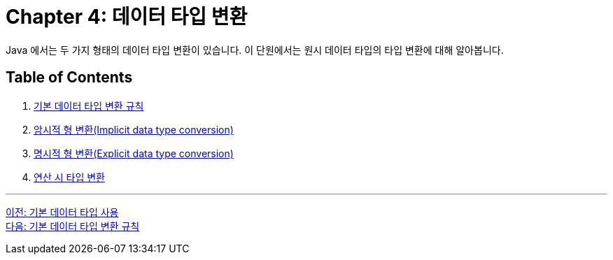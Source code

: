 = Chapter 4: 데이터 타입 변환

Java 에서는 두 가지 형태의 데이터 타입 변환이 있습니다. 이 단원에서는 원시 데이터 타입의 타입 변환에 대해 알아봅니다.

== Table of Contents
1. link:./04-2_type_casting_rule.adoc[기본 데이터 타입 변환 규칙]
2. link:./04-3_implicit_casting.adoc[암시적 형 변환(Implicit data type conversion)]
3. link:./04-4_explicit_casting.adoc[명시적 형 변환(Explicit data type conversion)]
4. link:./04-5_typecasting.adoc[연산 시 타입 변환]

---

link:./03-6_priority.adoc[이전: 기본 데이터 타입 사용] +
link:./04-2_type_casting_rule.adoc[다음: 기본 데이터 타입 변환 규칙]
